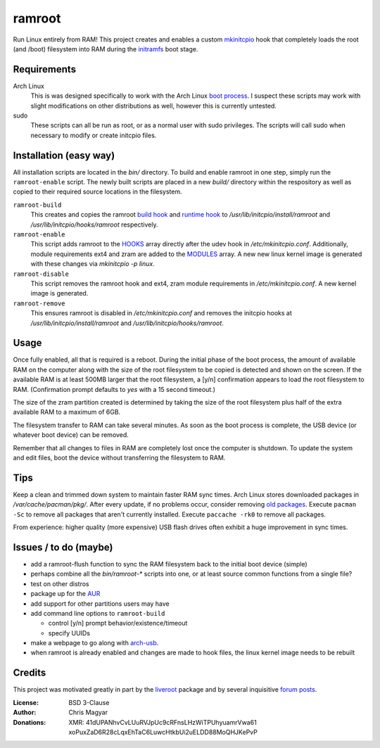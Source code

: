 =======
ramroot
=======

Run Linux entirely from RAM!  This project creates and enables a custom
mkinitcpio_ hook that completely loads the root (and /boot) filesystem into
RAM during the initramfs_ boot stage.


Requirements
============

Arch Linux
    This is was designed specifically to work with the Arch Linux
    `boot process`_.  I suspect these scripts may work with slight
    modifications on other distributions as well, however this is
    currently untested.

sudo
    These scripts can all be run as root, or as a normal user with sudo
    privileges.  The scripts will call sudo when necessary to modify or
    create initcpio files.


Installation (easy way)
=======================

All installation scripts are located in the *bin/* directory.
To build and enable ramroot in one step, simply run the ``ramroot-enable``
script.  The newly built scripts are placed in a new *build/* directory
within the respository as well as copied to their required source locations in
the filesystem.

``ramroot-build``
    This creates and copies the ramroot `build hook`_ and `runtime hook`_ to
    */usr/lib/initcpio/install/ramroot* and */usr/lib/initcpio/hooks/ramroot*
    respectively.

``ramroot-enable``
    This script adds ramroot to the HOOKS_ array directly after the udev hook
    in */etc/mkinitcpio.conf*.  Additionally, module requirements
    ext4 and zram are added to the MODULES_ array.  A new new linux kernel
    image is generated with these changes via `mkinitcpio -p linux`.

``ramroot-disable``
    This script removes the ramroot hook and ext4, zram module requirements
    in */etc/mkinitcpio.conf*.  A new kernel image is generated.

``ramroot-remove``
    This ensures ramroot is disabled in */etc/mkinitcpio.conf* and removes the
    initcpio hooks at */usr/lib/initcpio/install/ramroot* and
    */usr/lib/initcpio/hooks/ramroot*.


Usage
=====

Once fully enabled, all that is required is a reboot.  During the initial
phase of the boot process, the amount of available RAM on the computer along
with the size of the root filesystem to be copied is detected and shown on
the screen.  If the available RAM is at least 500MB larger that the root
filesystem, a [y/n] confirmation appears to load the root filesystem to RAM.
(Confirmation prompt defaults to *yes* with a 15 second timeout.)

The size of the zram partition created is determined by taking the size of
the root filesystem plus half of the extra available RAM to a maximum of 6GB.

The filesystem transfer to RAM can take several minutes.  As soon as the boot
process is complete, the USB device (or whatever boot device) can be removed.

Remember that all changes to files in RAM are completely lost once the
computer is shutdown.  To update the system and edit files, boot the device
without transferring the filesystem to RAM.


Tips
====

Keep a clean and trimmed down system to maintain faster RAM sync times.
Arch Linux stores downloaded packages in */var/cache/pacman/pkg/*.  After
every update, if no problems occur, consider removing `old packages`_.
Execute ``pacman -Sc`` to remove all packages that aren't currently installed.
Execute ``paccache -rk0`` to remove all packages.

From experience: higher quality (more expensive) USB flash drives
often exhibit a huge improvement in sync times.


Issues / to do (maybe)
======================

*   add a ramroot-flush function to sync the RAM filesystem back to the
    initial boot device (simple)

*   perhaps combine all the *bin/ramroot-** scripts into one, or at least
    source common functions from a single file?

*   test on other distros

*   package up for the AUR_

*   add support for other partitions users may have

*   add command line options to ``ramroot-build``

    *   control [y/n] prompt behavior/existence/timeout

    *   specify UUIDs

*   make a webpage to go along with arch-usb_.

*   when ramroot is already enabled and changes are made to hook files, the
    linux kernel image needs to be rebuilt


Credits
=======

This project was motivated greatly in part by the liveroot_ package and
by several inquisitive `forum posts`_.

:License:
    BSD 3-Clause

:Author:
    Chris Magyar

:Donations:
    XMR: 41dUPANhvCvLUuRVJpUc9cRFnsLHzWiTPUhyuamrVwa61    xoPuxZaD6R28cLqxEhTaC6LuwcHtkbUi2uELDD88MoQHJKePvP


.. _mkinitcpio: https://wiki.archlinux.org/index.php/mkinitcpio
.. _zram: https://en.wikipedia.org/wiki/Zram
.. _initramfs: https://en.wikipedia.org/wiki/Initial_ramdisk
.. _boot process: https://wiki.archlinux.org/index.php/Arch_boot_process
.. _build hook: https://wiki.archlinux.org/index.php/mkinitcpio#Build_hooks
.. _runtime hook: https://wiki.archlinux.org/index.php/mkinitcpio#Runtime_hooks
.. _HOOKS: https://wiki.archlinux.org/index.php/mkinitcpio#HOOKS
.. _MODULES: https://wiki.archlinux.org/index.php/mkinitcpio#MODULES
.. _AUR: https://aur.archlinux.org/
.. _arch-usb: http://valleycat.org/arch-usb/arch-usb.html
.. _old packages: https://wiki.archlinux.org/index.php/pacman#Cleaning_the_package_cache
.. _liveroot: https://github.com/bluerider/liveroot
.. _forum posts: https://bbs.archlinux.org/viewtopic.php?id=178963
